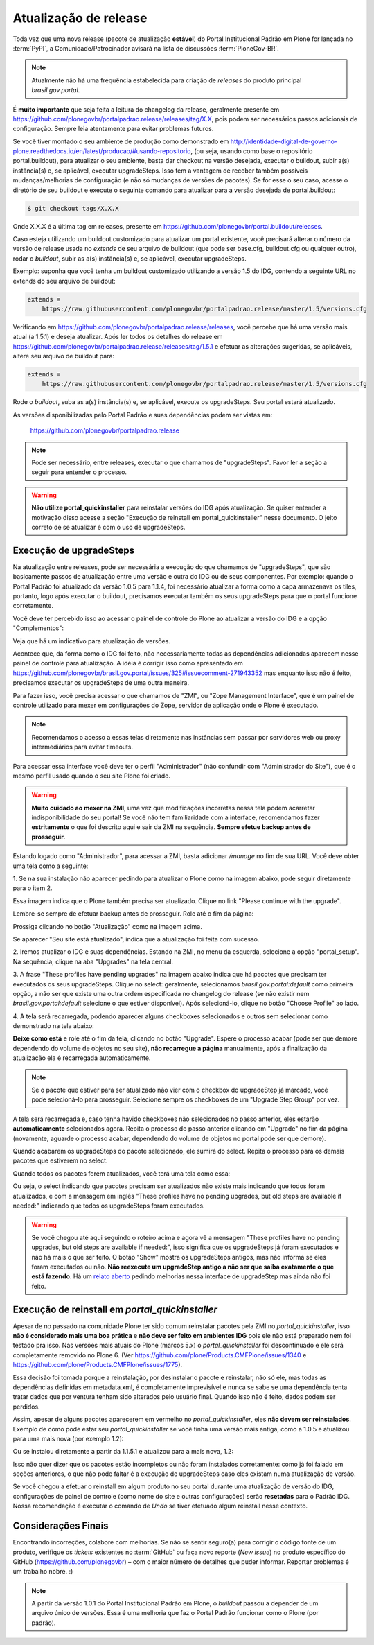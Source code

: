 ======================
Atualização de release
======================

Toda vez que uma nova release (pacote de atualização **estável**) do Portal Institucional Padrão em Plone for lançada no :term:`PyPI`,
a Comunidade/Patrocinador avisará na lista de discussões :term:`PloneGov-BR`.

.. note::
    Atualmente não há uma frequência estabelecida para criação de *releases* do produto principal *brasil.gov.portal*.

É **muito importante** que seja feita a leitura do changelog da release, geralmente
presente em https://github.com/plonegovbr/portalpadrao.release/releases/tag/X.X, pois podem
ser necessários passos adicionais de configuração. Sempre leia atentamente para
evitar problemas futuros.

Se você tiver montado o seu ambiente de produção como demonstrado em
http://identidade-digital-de-governo-plone.readthedocs.io/en/latest/producao/#usando-repositorio,
(ou seja, usando como base o repositório portal.buildout), para atualizar o seu ambiente,
basta dar checkout na versão desejada, executar o buildout, subir a(s) instância(s) e,
se aplicável, executar upgradeSteps. Isso tem a vantagem de receber também possíveis
mudanças/melhorias de configuração (e não só mudanças de versões de pacotes). Se
for esse o seu caso, acesse o diretório de seu buildout e execute o seguinte comando
para atualizar para a versão desejada de portal.buildout:

.. code-block:: console

    $ git checkout tags/X.X.X

Onde X.X.X é a última tag em releases, presente em https://github.com/plonegovbr/portal.buildout/releases.

Caso esteja utilizando um buildout customizado para atualizar um portal existente,
você precisará alterar o número da versão de release usada no *extends* de seu arquivo
de buildout (que pode ser base.cfg, buildout.cfg ou qualquer outro), rodar o
*buildout*, subir as a(s) instância(s) e, se aplicável, executar upgradeSteps.

Exemplo: suponha que você tenha um buildout customizado utilizando a versão 1.5 do IDG,
contendo a seguinte URL no extends do seu arquivo de buildout:

.. code-block:: ini

    extends =
        https://raw.githubusercontent.com/plonegovbr/portalpadrao.release/master/1.5/versions.cfg

Verificando em https://github.com/plonegovbr/portalpadrao.release/releases,
você percebe que há uma versão mais atual (a 1.5.1) e deseja atualizar.
Após ler todos os detalhes do release em https://github.com/plonegovbr/portalpadrao.release/releases/tag/1.5.1 e efetuar as alterações sugeridas,
se aplicáveis,
altere seu arquivo de buildout para:

.. code-block:: ini

    extends =
        https://raw.githubusercontent.com/plonegovbr/portalpadrao.release/master/1.5/versions.cfg

Rode o *buildout*, suba as a(s) instância(s) e, se aplicável, execute os upgradeSteps.
Seu portal estará atualizado.

As versões disponibilizadas pelo Portal Padrão e suas dependências podem ser vistas em:

    https://github.com/plonegovbr/portalpadrao.release

.. note::
    Pode ser necessário, entre releases, executar o que chamamos de "upgradeSteps".
    Favor ler a seção a seguir para entender o processo.

.. warning::
    **Não utilize portal_quickinstaller** para reinstalar versões do IDG após atualização.
    Se quiser entender a motivação disso acesse a seção "Execução de reinstall em portal_quickinstaller" nesse documento.
    O jeito correto de se atualizar é com o uso de upgradeSteps.

Execução de upgradeSteps
------------------------

Na atualização entre releases, pode ser necessária a execução do que chamamos
de "upgradeSteps", que são basicamente passos de atualização entre uma versão
e outra do IDG ou de seus componentes. Por exemplo: quando o Portal Padrão foi
atualizado da versão 1.0.5 para 1.1.4, foi necessário atualizar a forma como a
capa armazenava os tiles, portanto, logo após executar o buildout, precisamos
executar também os seus upgradeSteps para que o portal funcione corretamente.

Você deve ter percebido isso ao acessar o painel de controle do Plone ao
atualizar a versão do IDG e a opção "Complementos":

.. image:: images/controlpanel.png

Veja que há um indicativo para atualização de versões.

Acontece que, da forma como o IDG foi feito, não necessariamente todas as
dependências adicionadas aparecem nesse painel de controle para atualização.
A idéia é corrigir isso como apresentado em
https://github.com/plonegovbr/brasil.gov.portal/issues/325#issuecomment-271943352
mas enquanto isso não é feito, precisamos executar os upgradeSteps de
uma outra maneira.

Para fazer isso, você precisa acessar o que chamamos de "ZMI", ou
"Zope Management Interface", que é um painel de controle utilizado para mexer
em configurações do Zope, servidor de aplicação onde o Plone é executado.

.. note::
    Recomendamos o acesso a essas telas diretamente nas instâncias sem passar por servidores web ou proxy intermediários para evitar timeouts.

Para acessar essa interface você deve ter o perfil "Administrador" (não
confundir com "Administrador do Site"), que é o mesmo perfil usado quando o
seu site Plone foi criado.

.. warning::
    **Muito cuidado ao mexer na ZMI**,
    uma vez que modificações incorretas nessa tela podem acarretar indisponibilidade do seu portal!
    Se você não tem familiaridade com a interface,
    recomendamos fazer **estritamente** o que foi descrito aqui e sair da ZMI na sequência.
    **Sempre efetue backup antes de prosseguir.**

Estando logado como "Administrador", para acessar a ZMI, basta adicionar `/manage`
no fim de sua URL. Você deve obter uma tela como a seguinte:

1. Se na sua instalação não aparecer pedindo para atualizar o Plone como na
imagem abaixo, pode seguir diretamente para o item 2.

.. image:: images/zmi01.png

Essa imagem indica que o Plone também precisa ser atualizado. Clique no link
"Please continue with the upgrade".

.. image:: images/zmi02.png

Lembre-se sempre de efetuar backup antes de prosseguir. Role até o fim da página:

.. image:: images/zmi03.png

Prossiga clicando no botão "Atualização" como na imagem acima.

.. image:: images/zmi04.png

Se aparecer "Seu site está atualizado", indica que a atualização foi feita com
sucesso.

2. Iremos atualizar o IDG e suas dependências. Estando na ZMI, no menu da
esquerda, selecione a opção "portal_setup". Na sequência, clique na aba
"Upgrades" na tela central.

.. image:: images/zmi05.png

3. A frase "These profiles have pending upgrades" na imagem abaixo indica que
há pacotes que precisam ter executados os seus upgradeSteps. Clique no select:
geralmente, selecionamos `brasil.gov.portal:default` como primeira opção, a não
ser que existe uma outra ordem especificada no changelog do release (se não existir
nem `brasil.gov.portal:default` selecione o que estiver disponível). Após selecioná-lo,
clique no botão "Choose Profile" ao lado.

.. image:: images/zmi06.png

4. A tela será recarregada, podendo aparecer alguns checkboxes selecionados e
outros sem selecionar como demonstrado na tela abaixo:

.. image:: images/zmi07.png

**Deixe como está** e role até o fim da tela, clicando no botão "Upgrade". Espere
o processo acabar (pode ser que demore dependendo do volume de objetos no seu site),
**não recarregue a página** manualmente, após a finalização da atualização ela é
recarregada automaticamente.

.. note::
    Se o pacote que estiver para ser atualizado não vier com o checkbox do upgradeStep já marcado,
    você pode selecioná-lo para prosseguir.
    Selecione sempre os checkboxes de um "Upgrade Step Group" por vez.

.. image:: images/zmi07_01.png

A tela será recarregada e, caso tenha havido checkboxes não selecionados no passo
anterior, eles estarão **automaticamente** selecionados agora. Repita o processo
do passo anterior clicando em "Upgrade" no fim da página (novamente, aguarde o
processo acabar, dependendo do volume de objetos no portal pode ser que demore).

.. image:: images/zmi08.png

Quando acabarem os upgradeSteps do pacote selecionado, ele sumirá do select.
Repita o processo para os demais pacotes que estiverem no select.

Quando todos os pacotes forem atualizados, você terá uma tela como essa:

.. image:: images/zmi09.png

Ou seja, o select indicando que pacotes precisam ser atualizados não existe mais
indicando que todos foram atualizados, e com a mensagem em inglês "These profiles
have no pending upgrades, but old steps are available if needed:" indicando que todos
os upgradeSteps foram executados.

.. warning::
    Se você chegou até aqui seguindo o roteiro acima e agora vê a mensagem "These profiles have no pending upgrades, but old steps are available if needed:",
    isso significa que os upgradeSteps já foram executados e não há mais o que ser feito.
    O botão "Show" mostra os upgradeSteps antigos, mas não informa se eles foram executados ou não.
    **Não reexecute um upgradeStep antigo a não ser que saiba exatamente o que está fazendo**.
    Há um `relato aberto <https://github.com/zopefoundation/Products.GenericSetup/issues/36>`_ pedindo melhorias nessa interface de upgradeStep mas ainda não foi feito.

Execução de reinstall em `portal_quickinstaller`
------------------------------------------------

Apesar de no passado na comunidade Plone ter sido comum reinstalar pacotes pela ZMI no `portal_quickinstaller`,
isso **não é considerado mais uma boa prática** e **não deve ser feito em ambientes IDG** pois ele não está preparado nem foi testado pra isso.
Nas versões mais atuais do Plone (marcos 5.x) o `portal_quickinstaller` foi descontinuado e ele será completamente removido no Plone 6.
(Ver https://github.com/plone/Products.CMFPlone/issues/1340 e https://github.com/plone/Products.CMFPlone/issues/1775).

Essa decisão foi tomada porque a reinstalação,
por desinstalar o pacote e reinstalar, não só ele, mas todas as dependências definidas em metadata.xml,
é completamente imprevisível e nunca se sabe se uma dependência tenta tratar dados que por ventura tenham sido alterados pelo usuário final.
Quando isso não é feito, dados podem ser perdidos.

Assim, apesar de alguns pacotes aparecerem em vermelho no `portal_quickinstaller`,
eles **não devem ser reinstalados**.
Exemplo de como pode estar seu `portal_quickinstaller` se você tinha uma versão mais antiga,
como a 1.0.5 e atualizou para uma mais nova (por exemplo 1.2):

.. image:: images/zmi10.png

Ou se instalou diretamente a partir da 1.1.5.1 e atualizou para a mais nova, 1.2:

.. image:: images/zmi11.png

Isso não quer dizer que os pacotes estão incompletos ou não foram instalados corretamente:
como já foi falado em seções anteriores, o que não pode faltar é a execução de upgradeSteps caso eles existam numa atualização de versão.

Se você chegou a efetuar o reinstall em algum produto no seu portal durante uma atualização de versão do IDG,
configurações de painel de controle (como nome do site e outras configurações) serão **resetadas** para o Padrão IDG.
Nossa recomendação é executar o comando de `Undo` se tiver efetuado algum reinstall nesse contexto.

Considerações Finais
--------------------

Encontrando incorreções, colabore com melhorias.
Se não se sentir seguro(a) para corrigir o código fonte de um produto,
verifique os *tickets* existentes no :term:`GitHub` ou faça novo reporte (*New issue*) no produto específico do GitHub (https://github.com/plonegovbr) – com o maior número de detalhes que puder informar.
Reportar problemas é um trabalho nobre. :)

.. note::
    A partir da versão 1.0.1 do Portal Institucional Padrão em Plone,
    o *buildout* passou a depender de um arquivo único de versões.
    Essa é uma melhoria que faz o Portal Padrão funcionar como o Plone (por padrão).

